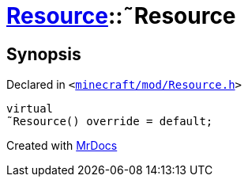 [#Resource-2destructor]
= xref:Resource.adoc[Resource]::&tilde;Resource
:relfileprefix: ../
:mrdocs:


== Synopsis

Declared in `&lt;https://github.com/PrismLauncher/PrismLauncher/blob/develop/launcher/minecraft/mod/Resource.h#L81[minecraft&sol;mod&sol;Resource&period;h]&gt;`

[source,cpp,subs="verbatim,replacements,macros,-callouts"]
----
virtual
&tilde;Resource() override = default;
----



[.small]#Created with https://www.mrdocs.com[MrDocs]#
